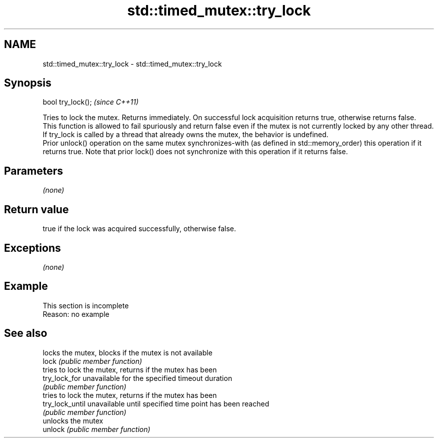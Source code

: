 .TH std::timed_mutex::try_lock 3 "2020.03.24" "http://cppreference.com" "C++ Standard Libary"
.SH NAME
std::timed_mutex::try_lock \- std::timed_mutex::try_lock

.SH Synopsis

  bool try_lock();  \fI(since C++11)\fP

  Tries to lock the mutex. Returns immediately. On successful lock acquisition returns true, otherwise returns false.
  This function is allowed to fail spuriously and return false even if the mutex is not currently locked by any other thread.
  If try_lock is called by a thread that already owns the mutex, the behavior is undefined.
  Prior unlock() operation on the same mutex synchronizes-with (as defined in std::memory_order) this operation if it returns true. Note that prior lock() does not synchronize with this operation if it returns false.

.SH Parameters

  \fI(none)\fP

.SH Return value

  true if the lock was acquired successfully, otherwise false.

.SH Exceptions

  \fI(none)\fP

.SH Example


   This section is incomplete
   Reason: no example


.SH See also


                 locks the mutex, blocks if the mutex is not available
  lock           \fI(public member function)\fP
                 tries to lock the mutex, returns if the mutex has been
  try_lock_for   unavailable for the specified timeout duration
                 \fI(public member function)\fP
                 tries to lock the mutex, returns if the mutex has been
  try_lock_until unavailable until specified time point has been reached
                 \fI(public member function)\fP
                 unlocks the mutex
  unlock         \fI(public member function)\fP




